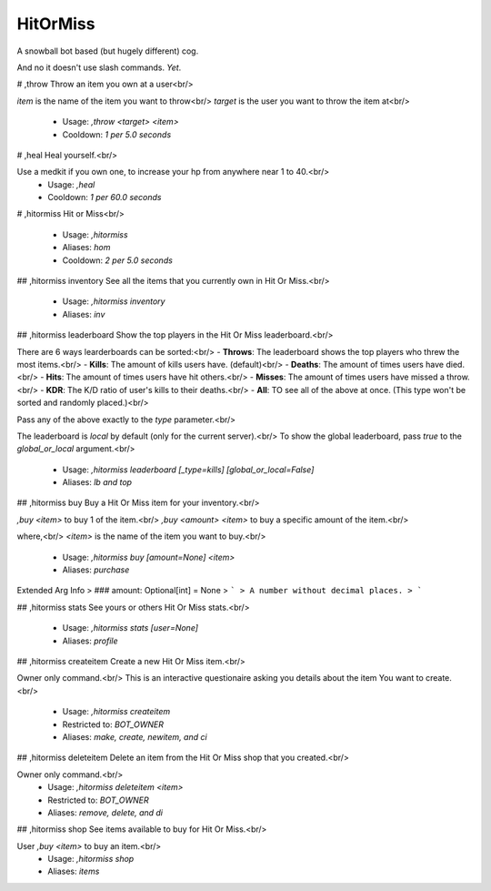 HitOrMiss
=========

A snowball bot based (but hugely different) cog.

And no it doesn't use slash commands.
*Yet*.

# ,throw
Throw an item you own at a user<br/>

`item` is the name of the item you want to throw<br/>
`target` is the user you want to throw the item at<br/>
 - Usage: `,throw <target> <item>`
 - Cooldown: `1 per 5.0 seconds`


# ,heal
Heal yourself.<br/>

Use a medkit if you own one, to increase your hp from anywhere near 1 to 40.<br/>
 - Usage: `,heal`
 - Cooldown: `1 per 60.0 seconds`


# ,hitormiss
Hit or Miss<br/>
 - Usage: `,hitormiss`
 - Aliases: `hom`
 - Cooldown: `2 per 5.0 seconds`


## ,hitormiss inventory
See all the items that you currently own in Hit Or Miss.<br/>
 - Usage: `,hitormiss inventory`
 - Aliases: `inv`


## ,hitormiss leaderboard
Show the top players in the Hit Or Miss leaderboard.<br/>

There are 6 ways learderboards can be sorted:<br/>
- **Throws**: The leaderboard shows the top players who threw the most items.<br/>
- **Kills**: The amount of kills users have. (default)<br/>
- **Deaths**: The amount of times users have died.<br/>
- **Hits**: The amount of times users have hit others.<br/>
- **Misses**: The amount of times users have missed a throw.<br/>
- **KDR**: The K/D ratio of user's kills to their deaths.<br/>
- **All**: TO see all of the above at once. (This type won't be sorted and randomly placed.)<br/>

Pass any of the above exactly to the `type` parameter.<br/>

The leaderboard is `local` by default (only for the current server).<br/>
To show the global leaderboard, pass `true` to the `global_or_local` argument.<br/>
 - Usage: `,hitormiss leaderboard [_type=kills] [global_or_local=False]`
 - Aliases: `lb and top`


## ,hitormiss buy
Buy a Hit Or Miss item for your inventory.<br/>

`,buy <item>` to buy 1 of the item.<br/>
`,buy <amount> <item>` to buy a specific amount of the item.<br/>

where,<br/>
`<item>` is the name of the item you want to buy.<br/>
 - Usage: `,hitormiss buy [amount=None] <item>`
 - Aliases: `purchase`
Extended Arg Info
> ### amount: Optional[int] = None
> ```
> A number without decimal places.
> ```


## ,hitormiss stats
See yours or others Hit Or Miss stats.<br/>
 - Usage: `,hitormiss stats [user=None]`
 - Aliases: `profile`


## ,hitormiss createitem
Create a new Hit Or Miss item.<br/>

Owner only command.<br/>
This is an interactive questionaire asking you details about the item You want to create.<br/>
 - Usage: `,hitormiss createitem`
 - Restricted to: `BOT_OWNER`
 - Aliases: `make, create, newitem, and ci`


## ,hitormiss deleteitem
Delete an item from the Hit Or Miss shop that you created.<br/>

Owner only command.<br/>
 - Usage: `,hitormiss deleteitem <item>`
 - Restricted to: `BOT_OWNER`
 - Aliases: `remove, delete, and di`


## ,hitormiss shop
See items available to buy for Hit Or Miss.<br/>

User `,buy <item>` to buy an item.<br/>
 - Usage: `,hitormiss shop`
 - Aliases: `items`



